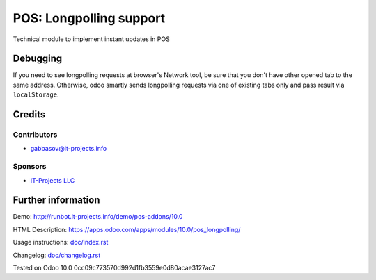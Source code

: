 ==========================
 POS: Longpolling support
==========================

Technical module to implement instant updates in POS

Debugging
=========

If you need to see longpolling requests at browser's Network tool, be sure that you don't have other opened tab to the same address. Otherwise, odoo smartly sends longpolling requests via one of existing tabs only and pass result via ``localStorage``.

Credits
=======

Contributors
------------
* gabbasov@it-projects.info

Sponsors
--------
* `IT-Projects LLC <https://it-projects.info>`__

Further information
===================

Demo: http://runbot.it-projects.info/demo/pos-addons/10.0

HTML Description: https://apps.odoo.com/apps/modules/10.0/pos_longpolling/

Usage instructions: `<doc/index.rst>`__

Changelog: `<doc/changelog.rst>`__

Tested on Odoo 10.0 0cc09c773570d992d1fb3559e0d80acae3127ac7
